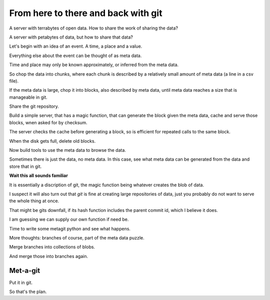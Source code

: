 ======================================
 From here to there and back with git
======================================

A server with terrabytes of open data.  How to share the work of
sharing the data?

A server with petabytes of data, but how to share that data?

Let's begin with an idea of an event.  A time, a place and a value.

Everything else about the event can be thought of as meta data.

Time and place may only be known approximately, or inferred from the
meta data.

So chop the data into chunks, where each chunk is described by a
relatively small amount of meta data (a line in a csv file).

If the meta data is large, chop it into blocks, also described by meta
data, until meta data reaches a size that is manageable in git.

Share the git repository.

Build a simple server, that has a magic function, that can generate
the block given the meta data, cache and serve those blocks, wnen
asked for by checksum.

The server checks the cache before generating a block, so is efficient
for repeated calls to the same block.

When the disk gets full, delete old blocks.

Now build tools to use the meta data to browse the data.

Sometimes there is just the data, no meta data.  In this case, see
what meta data can be generated from the data and store that in git.

**Wait this all sounds familiar**

It is essentially a discription of git,  the magic function being
whatever creates the blob of data.

I suspect it will also turn out that *git* is fine at creating large
repositories of data, just you probably do not want to serve the whole
thing at once.

That might be gits downfall, if its hash function includes the parent
commit id, which I believe it does.

I am guessing we can supply our own function if need be.

Time to write some metagit python and see what happens.

More thoughts: branches of course, part of the meta data puzzle.

Merge branches into collections of blobs.

And merge those into branches again.


Met-a-git
=========

Put it in git.

So that's the plan.

